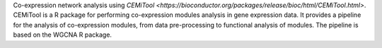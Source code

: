 Co-expression network analysis using `CEMiTool <https://bioconductor.org/packages/release/bioc/html/CEMiTool.html>`. CEMiTool is a R package for performing co-expression modules analysis in gene expression data. It provides a pipeline for the analysis of co-expression modules, from data pre-processing to functional analysis of modules. The pipeline is based on the WGCNA R package.


